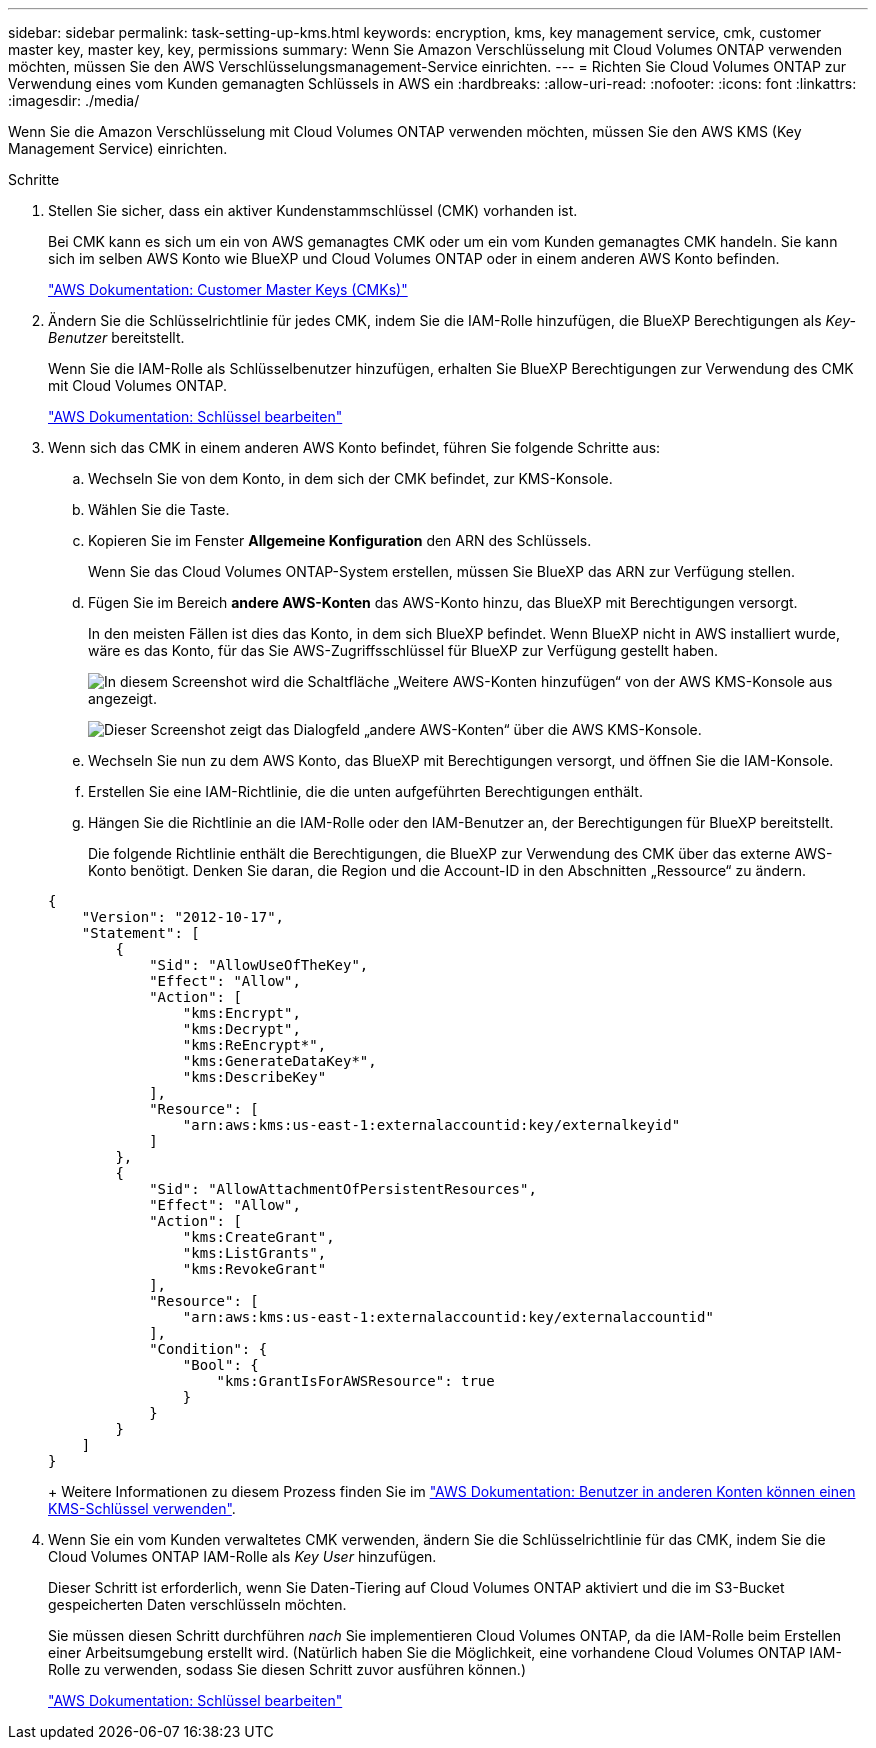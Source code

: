 ---
sidebar: sidebar 
permalink: task-setting-up-kms.html 
keywords: encryption, kms, key management service, cmk, customer master key, master key, key, permissions 
summary: Wenn Sie Amazon Verschlüsselung mit Cloud Volumes ONTAP verwenden möchten, müssen Sie den AWS Verschlüsselungsmanagement-Service einrichten. 
---
= Richten Sie Cloud Volumes ONTAP zur Verwendung eines vom Kunden gemanagten Schlüssels in AWS ein
:hardbreaks:
:allow-uri-read: 
:nofooter: 
:icons: font
:linkattrs: 
:imagesdir: ./media/


[role="lead"]
Wenn Sie die Amazon Verschlüsselung mit Cloud Volumes ONTAP verwenden möchten, müssen Sie den AWS KMS (Key Management Service) einrichten.

.Schritte
. Stellen Sie sicher, dass ein aktiver Kundenstammschlüssel (CMK) vorhanden ist.
+
Bei CMK kann es sich um ein von AWS gemanagtes CMK oder um ein vom Kunden gemanagtes CMK handeln. Sie kann sich im selben AWS Konto wie BlueXP und Cloud Volumes ONTAP oder in einem anderen AWS Konto befinden.

+
https://docs.aws.amazon.com/kms/latest/developerguide/concepts.html#master_keys["AWS Dokumentation: Customer Master Keys (CMKs)"^]

. Ändern Sie die Schlüsselrichtlinie für jedes CMK, indem Sie die IAM-Rolle hinzufügen, die BlueXP Berechtigungen als _Key-Benutzer_ bereitstellt.
+
Wenn Sie die IAM-Rolle als Schlüsselbenutzer hinzufügen, erhalten Sie BlueXP Berechtigungen zur Verwendung des CMK mit Cloud Volumes ONTAP.

+
https://docs.aws.amazon.com/kms/latest/developerguide/editing-keys.html["AWS Dokumentation: Schlüssel bearbeiten"^]

. Wenn sich das CMK in einem anderen AWS Konto befindet, führen Sie folgende Schritte aus:
+
.. Wechseln Sie von dem Konto, in dem sich der CMK befindet, zur KMS-Konsole.
.. Wählen Sie die Taste.
.. Kopieren Sie im Fenster *Allgemeine Konfiguration* den ARN des Schlüssels.
+
Wenn Sie das Cloud Volumes ONTAP-System erstellen, müssen Sie BlueXP das ARN zur Verfügung stellen.

.. Fügen Sie im Bereich *andere AWS-Konten* das AWS-Konto hinzu, das BlueXP mit Berechtigungen versorgt.
+
In den meisten Fällen ist dies das Konto, in dem sich BlueXP befindet. Wenn BlueXP nicht in AWS installiert wurde, wäre es das Konto, für das Sie AWS-Zugriffsschlüssel für BlueXP zur Verfügung gestellt haben.

+
image:screenshot_cmk_add_accounts.gif["In diesem Screenshot wird die Schaltfläche „Weitere AWS-Konten hinzufügen“ von der AWS KMS-Konsole aus angezeigt."]

+
image:screenshot_cmk_add_accounts_dialog.gif["Dieser Screenshot zeigt das Dialogfeld „andere AWS-Konten“ über die AWS KMS-Konsole."]

.. Wechseln Sie nun zu dem AWS Konto, das BlueXP mit Berechtigungen versorgt, und öffnen Sie die IAM-Konsole.
.. Erstellen Sie eine IAM-Richtlinie, die die unten aufgeführten Berechtigungen enthält.
.. Hängen Sie die Richtlinie an die IAM-Rolle oder den IAM-Benutzer an, der Berechtigungen für BlueXP bereitstellt.
+
Die folgende Richtlinie enthält die Berechtigungen, die BlueXP zur Verwendung des CMK über das externe AWS-Konto benötigt. Denken Sie daran, die Region und die Account-ID in den Abschnitten „Ressource“ zu ändern.

+
[source, json]
----
{
    "Version": "2012-10-17",
    "Statement": [
        {
            "Sid": "AllowUseOfTheKey",
            "Effect": "Allow",
            "Action": [
                "kms:Encrypt",
                "kms:Decrypt",
                "kms:ReEncrypt*",
                "kms:GenerateDataKey*",
                "kms:DescribeKey"
            ],
            "Resource": [
                "arn:aws:kms:us-east-1:externalaccountid:key/externalkeyid"
            ]
        },
        {
            "Sid": "AllowAttachmentOfPersistentResources",
            "Effect": "Allow",
            "Action": [
                "kms:CreateGrant",
                "kms:ListGrants",
                "kms:RevokeGrant"
            ],
            "Resource": [
                "arn:aws:kms:us-east-1:externalaccountid:key/externalaccountid"
            ],
            "Condition": {
                "Bool": {
                    "kms:GrantIsForAWSResource": true
                }
            }
        }
    ]
}
----
+
Weitere Informationen zu diesem Prozess finden Sie im https://docs.aws.amazon.com/kms/latest/developerguide/key-policy-modifying-external-accounts.html["AWS Dokumentation: Benutzer in anderen Konten können einen KMS-Schlüssel verwenden"^].



. Wenn Sie ein vom Kunden verwaltetes CMK verwenden, ändern Sie die Schlüsselrichtlinie für das CMK, indem Sie die Cloud Volumes ONTAP IAM-Rolle als _Key User_ hinzufügen.
+
Dieser Schritt ist erforderlich, wenn Sie Daten-Tiering auf Cloud Volumes ONTAP aktiviert und die im S3-Bucket gespeicherten Daten verschlüsseln möchten.

+
Sie müssen diesen Schritt durchführen _nach_ Sie implementieren Cloud Volumes ONTAP, da die IAM-Rolle beim Erstellen einer Arbeitsumgebung erstellt wird. (Natürlich haben Sie die Möglichkeit, eine vorhandene Cloud Volumes ONTAP IAM-Rolle zu verwenden, sodass Sie diesen Schritt zuvor ausführen können.)

+
https://docs.aws.amazon.com/kms/latest/developerguide/editing-keys.html["AWS Dokumentation: Schlüssel bearbeiten"^]



